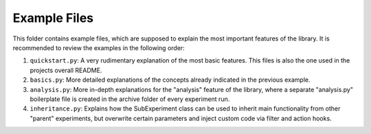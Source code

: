 =============
Example Files
=============

This folder contains example files, which are supposed to explain the most important features of the library.
It is recommended to review the examples in the following order:

1. ``quickstart.py``: A very rudimentary explanation of the most basic features. This files is also the one
   used in the projects overall README.
2. ``basics.py``: More detailed explanations of the concepts already indicated in the previous example.
3. ``analysis.py``: More in-depth explanations for the "analysis" feature of the library, where a
   separate "analysis.py" boilerplate file is created in the archive folder of every experiment run.
4. ``inheritance.py``: Explains how the SubExperiment class can be used to inherit main functionality from
   other "parent" experiments, but overwrite certain parameters and inject custom code via filter and
   action hooks.
